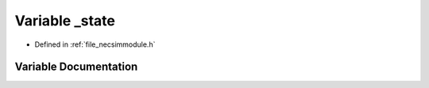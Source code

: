 .. _variable__state:

Variable _state
========================================================================================

- Defined in :ref:`file_necsimmodule.h`


Variable Documentation
----------------------------------------------------------------------------------------


.. doxygenvariable:: _state
